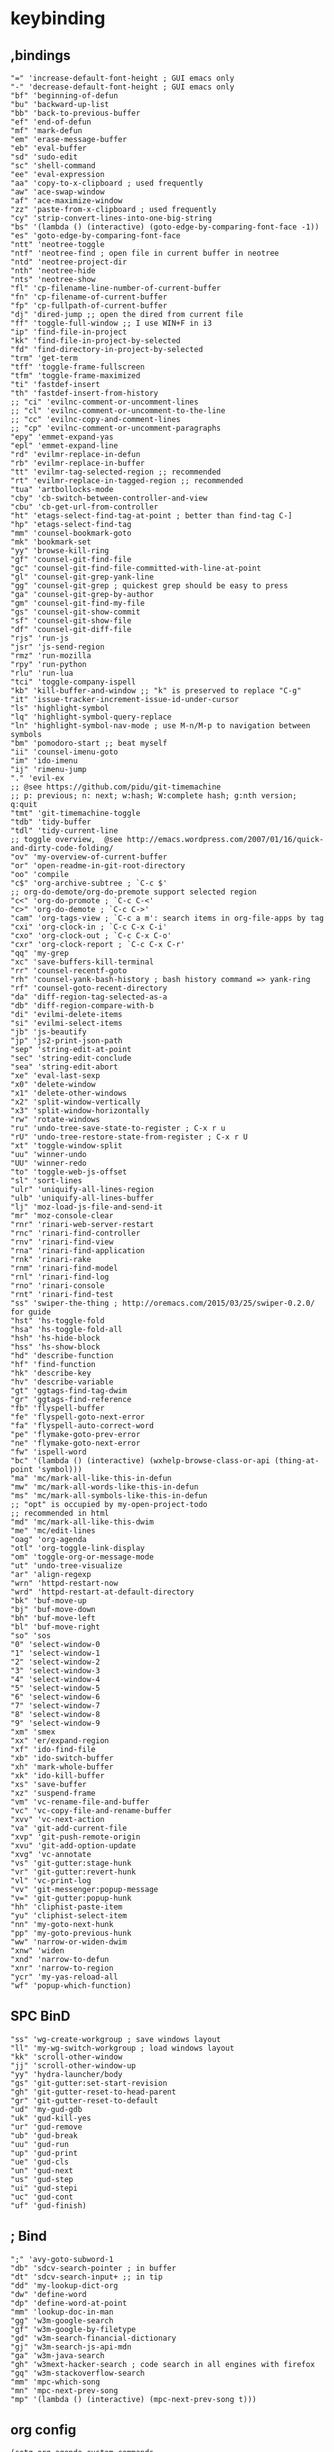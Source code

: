 * keybinding
** ,bindings
#+begin_src 
       "=" 'increase-default-font-height ; GUI emacs only
       "-" 'decrease-default-font-height ; GUI emacs only
       "bf" 'beginning-of-defun
       "bu" 'backward-up-list
       "bb" 'back-to-previous-buffer
       "ef" 'end-of-defun
       "mf" 'mark-defun
       "em" 'erase-message-buffer
       "eb" 'eval-buffer
       "sd" 'sudo-edit
       "sc" 'shell-command
       "ee" 'eval-expression
       "aa" 'copy-to-x-clipboard ; used frequently
       "aw" 'ace-swap-window
       "af" 'ace-maximize-window
       "zz" 'paste-from-x-clipboard ; used frequently
       "cy" 'strip-convert-lines-into-one-big-string
       "bs" '(lambda () (interactive) (goto-edge-by-comparing-font-face -1))
       "es" 'goto-edge-by-comparing-font-face
       "ntt" 'neotree-toggle
       "ntf" 'neotree-find ; open file in current buffer in neotree
       "ntd" 'neotree-project-dir
       "nth" 'neotree-hide
       "nts" 'neotree-show
       "fl" 'cp-filename-line-number-of-current-buffer
       "fn" 'cp-filename-of-current-buffer
       "fp" 'cp-fullpath-of-current-buffer
       "dj" 'dired-jump ;; open the dired from current file
       "ff" 'toggle-full-window ;; I use WIN+F in i3
       "ip" 'find-file-in-project
       "kk" 'find-file-in-project-by-selected
       "fd" 'find-directory-in-project-by-selected
       "trm" 'get-term
       "tff" 'toggle-frame-fullscreen
       "tfm" 'toggle-frame-maximized
       "ti" 'fastdef-insert
       "th" 'fastdef-insert-from-history
       ;; "ci" 'evilnc-comment-or-uncomment-lines
       ;; "cl" 'evilnc-comment-or-uncomment-to-the-line
       ;; "cc" 'evilnc-copy-and-comment-lines
       ;; "cp" 'evilnc-comment-or-uncomment-paragraphs
       "epy" 'emmet-expand-yas
       "epl" 'emmet-expand-line
       "rd" 'evilmr-replace-in-defun
       "rb" 'evilmr-replace-in-buffer
       "tt" 'evilmr-tag-selected-region ;; recommended
       "rt" 'evilmr-replace-in-tagged-region ;; recommended
       "tua" 'artbollocks-mode
       "cby" 'cb-switch-between-controller-and-view
       "cbu" 'cb-get-url-from-controller
       "ht" 'etags-select-find-tag-at-point ; better than find-tag C-]
       "hp" 'etags-select-find-tag
       "mm" 'counsel-bookmark-goto
       "mk" 'bookmark-set
       "yy" 'browse-kill-ring
       "gf" 'counsel-git-find-file
       "gc" 'counsel-git-find-file-committed-with-line-at-point
       "gl" 'counsel-git-grep-yank-line
       "gg" 'counsel-git-grep ; quickest grep should be easy to press
       "ga" 'counsel-git-grep-by-author
       "gm" 'counsel-git-find-my-file
       "gs" 'counsel-git-show-commit
       "sf" 'counsel-git-show-file
       "df" 'counsel-git-diff-file
       "rjs" 'run-js
       "jsr" 'js-send-region
       "rmz" 'run-mozilla
       "rpy" 'run-python
       "rlu" 'run-lua
       "tci" 'toggle-company-ispell
       "kb" 'kill-buffer-and-window ;; "k" is preserved to replace "C-g"
       "it" 'issue-tracker-increment-issue-id-under-cursor
       "ls" 'highlight-symbol
       "lq" 'highlight-symbol-query-replace
       "ln" 'highlight-symbol-nav-mode ; use M-n/M-p to navigation between symbols
       "bm" 'pomodoro-start ;; beat myself
       "ii" 'counsel-imenu-goto
       "im" 'ido-imenu
       "ij" 'rimenu-jump
       "." 'evil-ex
       ;; @see https://github.com/pidu/git-timemachine
       ;; p: previous; n: next; w:hash; W:complete hash; g:nth version; q:quit
       "tmt" 'git-timemachine-toggle
       "tdb" 'tidy-buffer
       "tdl" 'tidy-current-line
       ;; toggle overview,  @see http://emacs.wordpress.com/2007/01/16/quick-and-dirty-code-folding/
       "ov" 'my-overview-of-current-buffer
       "or" 'open-readme-in-git-root-directory
       "oo" 'compile
       "c$" 'org-archive-subtree ; `C-c $'
       ;; org-do-demote/org-do-premote support selected region
       "c<" 'org-do-promote ; `C-c C-<'
       "c>" 'org-do-demote ; `C-c C->'
       "cam" 'org-tags-view ; `C-c a m': search items in org-file-apps by tag
       "cxi" 'org-clock-in ; `C-c C-x C-i'
       "cxo" 'org-clock-out ; `C-c C-x C-o'
       "cxr" 'org-clock-report ; `C-c C-x C-r'
       "qq" 'my-grep
       "xc" 'save-buffers-kill-terminal
       "rr" 'counsel-recentf-goto
       "rh" 'counsel-yank-bash-history ; bash history command => yank-ring
       "rf" 'counsel-goto-recent-directory
       "da" 'diff-region-tag-selected-as-a
       "db" 'diff-region-compare-with-b
       "di" 'evilmi-delete-items
       "si" 'evilmi-select-items
       "jb" 'js-beautify
       "jp" 'js2-print-json-path
       "sep" 'string-edit-at-point
       "sec" 'string-edit-conclude
       "sea" 'string-edit-abort
       "xe" 'eval-last-sexp
       "x0" 'delete-window
       "x1" 'delete-other-windows
       "x2" 'split-window-vertically
       "x3" 'split-window-horizontally
       "rw" 'rotate-windows
       "ru" 'undo-tree-save-state-to-register ; C-x r u
       "rU" 'undo-tree-restore-state-from-register ; C-x r U
       "xt" 'toggle-window-split
       "uu" 'winner-undo
       "UU" 'winner-redo
       "to" 'toggle-web-js-offset
       "sl" 'sort-lines
       "ulr" 'uniquify-all-lines-region
       "ulb" 'uniquify-all-lines-buffer
       "lj" 'moz-load-js-file-and-send-it
       "mr" 'moz-console-clear
       "rnr" 'rinari-web-server-restart
       "rnc" 'rinari-find-controller
       "rnv" 'rinari-find-view
       "rna" 'rinari-find-application
       "rnk" 'rinari-rake
       "rnm" 'rinari-find-model
       "rnl" 'rinari-find-log
       "rno" 'rinari-console
       "rnt" 'rinari-find-test
       "ss" 'swiper-the-thing ; http://oremacs.com/2015/03/25/swiper-0.2.0/ for guide
       "hst" 'hs-toggle-fold
       "hsa" 'hs-toggle-fold-all
       "hsh" 'hs-hide-block
       "hss" 'hs-show-block
       "hd" 'describe-function
       "hf" 'find-function
       "hk" 'describe-key
       "hv" 'describe-variable
       "gt" 'ggtags-find-tag-dwim
       "gr" 'ggtags-find-reference
       "fb" 'flyspell-buffer
       "fe" 'flyspell-goto-next-error
       "fa" 'flyspell-auto-correct-word
       "pe" 'flymake-goto-prev-error
       "ne" 'flymake-goto-next-error
       "fw" 'ispell-word
       "bc" '(lambda () (interactive) (wxhelp-browse-class-or-api (thing-at-point 'symbol)))
       "ma" 'mc/mark-all-like-this-in-defun
       "mw" 'mc/mark-all-words-like-this-in-defun
       "ms" 'mc/mark-all-symbols-like-this-in-defun
       ;; "opt" is occupied by my-open-project-todo
       ;; recommended in html
       "md" 'mc/mark-all-like-this-dwim
       "me" 'mc/edit-lines
       "oag" 'org-agenda
       "otl" 'org-toggle-link-display
       "om" 'toggle-org-or-message-mode
       "ut" 'undo-tree-visualize
       "ar" 'align-regexp
       "wrn" 'httpd-restart-now
       "wrd" 'httpd-restart-at-default-directory
       "bk" 'buf-move-up
       "bj" 'buf-move-down
       "bh" 'buf-move-left
       "bl" 'buf-move-right
       "so" 'sos
       "0" 'select-window-0
       "1" 'select-window-1
       "2" 'select-window-2
       "3" 'select-window-3
       "4" 'select-window-4
       "5" 'select-window-5
       "6" 'select-window-6
       "7" 'select-window-7
       "8" 'select-window-8
       "9" 'select-window-9
       "xm" 'smex
       "xx" 'er/expand-region
       "xf" 'ido-find-file
       "xb" 'ido-switch-buffer
       "xh" 'mark-whole-buffer
       "xk" 'ido-kill-buffer
       "xs" 'save-buffer
       "xz" 'suspend-frame
       "vm" 'vc-rename-file-and-buffer
       "vc" 'vc-copy-file-and-rename-buffer
       "xvv" 'vc-next-action
       "va" 'git-add-current-file
       "xvp" 'git-push-remote-origin
       "xvu" 'git-add-option-update
       "xvg" 'vc-annotate
       "vs" 'git-gutter:stage-hunk
       "vr" 'git-gutter:revert-hunk
       "vl" 'vc-print-log
       "vv" 'git-messenger:popup-message
       "v=" 'git-gutter:popup-hunk
       "hh" 'cliphist-paste-item
       "yu" 'cliphist-select-item
       "nn" 'my-goto-next-hunk
       "pp" 'my-goto-previous-hunk
       "ww" 'narrow-or-widen-dwim
       "xnw" 'widen
       "xnd" 'narrow-to-defun
       "xnr" 'narrow-to-region
       "ycr" 'my-yas-reload-all
       "wf" 'popup-which-function)
#+end_src
** SPC BinD
#+begin_src 
       "ss" 'wg-create-workgroup ; save windows layout
       "ll" 'my-wg-switch-workgroup ; load windows layout
       "kk" 'scroll-other-window
       "jj" 'scroll-other-window-up
       "yy" 'hydra-launcher/body
       "gs" 'git-gutter:set-start-revision
       "gh" 'git-gutter-reset-to-head-parent
       "gr" 'git-gutter-reset-to-default
       "ud" 'my-gud-gdb
       "uk" 'gud-kill-yes
       "ur" 'gud-remove
       "ub" 'gud-break
       "uu" 'gud-run
       "up" 'gud-print
       "ue" 'gud-cls
       "un" 'gud-next
       "us" 'gud-step
       "ui" 'gud-stepi
       "uc" 'gud-cont
       "uf" 'gud-finish)
#+end_src

** ; Bind
#+begin_src 
       ";" 'avy-goto-subword-1
       "db" 'sdcv-search-pointer ; in buffer
       "dt" 'sdcv-search-input+ ;; in tip
       "dd" 'my-lookup-dict-org
       "dw" 'define-word
       "dp" 'define-word-at-point
       "mm" 'lookup-doc-in-man
       "gg" 'w3m-google-search
       "gf" 'w3m-google-by-filetype
       "gd" 'w3m-search-financial-dictionary
       "gj" 'w3m-search-js-api-mdn
       "ga" 'w3m-java-search
       "gh" 'w3mext-hacker-search ; code search in all engines with firefox
       "gq" 'w3m-stackoverflow-search
       "mm" 'mpc-which-song
       "mn" 'mpc-next-prev-song
       "mp" '(lambda () (interactive) (mpc-next-prev-song t)))
 #+end_src
** org config
   #+BEGIN_SRC 
(setq org-agenda-custom-commands
        '(("o" "Overview Agenda"
           ((tags "PRIORITY=\"A\""
                  ((org-agenda-skip-function '(org-agenda-skip-entry-if 'todo 'done))
                   (org-agenda-overriding-header "High-priority unfinished tasks:")))
            (agenda "")
            (alltodo ""
                     ((org-agenda-skip-function '(org-agenda-skip-entry-if 'nottodo '("TODO" "NEXT"))))
                     )))
          ("ct" "Todays Agenda"
           ((tags-todo "STYLE=\"habit\"+SCHEDULED<=\"<today>\""
                       ((org-agenda-overriding-header "Today's Habits:")
                        (org-agenda-sorting-strategy
                         '(priority-down time-down todo-state-down
                                         effort-up category-keep))))
           (tags-todo "work+DEADLINE<=\"<+2d>\""
                       ((org-agenda-overriding-header "Today's Work: (with :work: & deadline in 2 days)")
                        (org-agenda-sorting-strategy
                         '(priority-down time-down todo-state-down
                                         effort-up category-keep)))))
           )
          ("cw" "Work Hard. Play Hard."
           ((agenda ""
                    ((org-agenda-files
                      (quote
                       ("~/Documents/org-my-life/work.org")))))
            (tags-todo "work"
                       ((org-agenda-skip-function '(org-agenda-skip-entry-if 'nottodo '("WAITING")))))
            ))
          ("ch" "Hold & Waiting"
           ((todo "HOLD"
                  ((org-agenda-overriding-header "On HOLD~")))
            (todo "WATIING"
                  ((org-agenda-overriding-header "In Waiting...")))
            ))

          ;; ("h" "Habits"
          ;;  ((agenda ""))
          ;;  ((org-agenda-show-log t)
          ;;   (org-agenda-ndays 7)
          ;;   (org-agenda-log-mode-items '(state))
          ;;   (org-agenda-skip-function '(org-agenda-skip-entry-if 'notregexp ":HABIT:"))))
          ))

   
   #+END_SRC
